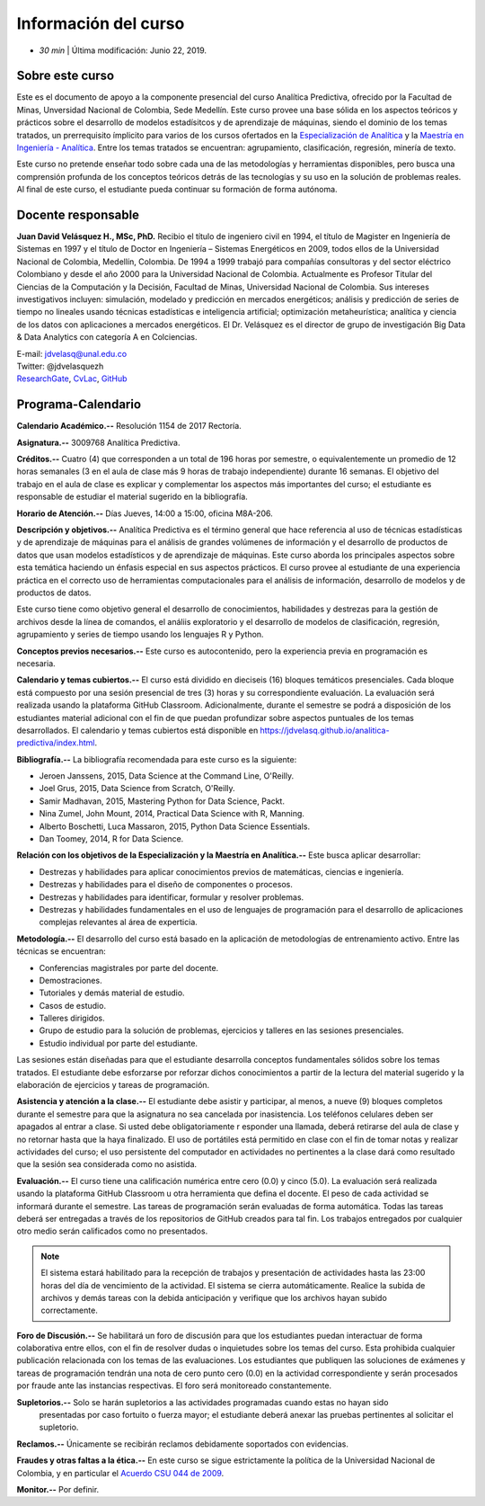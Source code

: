 Información del curso
=========================================================================================

* *30 min* | Última modificación: Junio 22, 2019.

Sobre este curso
-----------------

Este es el documento de apoyo a la componente presencial del curso Analítica Predictiva, 
ofrecido por la Facultad de Minas, Unversidad Nacional de Colombia, Sede Medellín. 
Este curso provee una base sólida en los aspectos teóricos y prácticos sobre el desarrollo 
de modelos estadísitcos y de aprendizaje de máquinas, siendo el dominio de los temas tratados, 
un prerrequisito ímplicito para varios de los cursos ofertados en 
la `Especialización de Analítica <https://minas.medellin.unal.edu.co/formacion/especializaciones/especializacion-en-analitica>`__ 
y la `Maestría en Ingeniería - Analítica <https://minas.medellin.unal.edu.co/formacion/maestrias?layout=edit&id=2214>`__. 
Entre los temas tratados se encuentran: agrupamiento, clasificación, regresión, minería de texto.

Este curso no pretende enseñar todo sobre cada una de las metodologías y herramientas disponibles, 
pero busca una comprensión profunda de los conceptos teóricos detrás de las tecnologías y su uso 
en la solución de problemas reales. Al final de este curso, el estudiante pueda continuar su 
formación de forma autónoma.

Docente responsable
-------------------

**Juan David Velásquez H., MSc, PhD.**  Recibio el título de ingeniero civil en 1994, el título de Magister en Ingeniería de Sistemas en 1997 y el título de Doctor en Ingeniería – Sistemas Energéticos en 2009, todos ellos de la Universidad Nacional de Colombia, Medellín, Colombia. De 1994 a 1999 trabajó para compañías consultoras y del sector eléctrico Colombiano y desde el año 2000 para la Universidad Nacional de Colombia. Actualmente es Profesor Titular del Ciencias de la Computación y la Decisión, Facultad de Minas, Universidad Nacional de Colombia. Sus intereses investigativos incluyen: simulación, modelado y predicción en mercados energéticos; análisis y predicción de series de tiempo no lineales usando técnicas estadísticas e inteligencia artificial; optimización metaheurística; analítica y ciencia de los datos con aplicaciones a mercados energéticos. El Dr. Velásquez es el director de grupo de investigación Big Data & Data Analytics con categoría A en Colciencias.

| E-mail: jdvelasq@unal.edu.co
| Twitter: @jdvelasquezh
| `ResearchGate <http://www.researchgate.net/profile/Juan_Velasquez8/publications>`_, `CvLac <http://scienti1.colciencias.gov.co:8081/cvlac/visualizador/generarCurriculoCv.do?cod_rh=0000026948>`_, `GitHub <https://github.com/jdvelasq>`_


Programa-Calendario
-------------------

**Calendario Académico.--** Resolución 1154 de 2017 Rectoría.

**Asignatura.--** 3009768 Analítica Predictiva.

**Créditos.--** Cuatro (4) que corresponden a un total de 196 horas por semestre, o equivalentemente un promedio de 12 horas semanales (3 en el aula de clase más 9 horas de trabajo independiente) durante 16 semanas. El objetivo del trabajo en el aula de clase es explicar y complementar los aspectos más importantes del curso; el estudiante es responsable de estudiar el material sugerido en la bibliografía.

**Horario de Atención.--** Días Jueves, 14:00 a 15:00, oficina M8A-206.

**Descripción y objetivos.--** Analítica Predictiva es el término general que hace referencia al uso 
de técnicas estadísticas y de aprendizaje de máquinas para el análisis de grandes volúmenes de 
información y el desarrollo de productos de datos que usan modelos estadísticos y de aprendizaje de 
máquinas. Este curso aborda los principales aspectos 
sobre esta temática haciendo un énfasis especial en sus aspectos prácticos. El curso provee al 
estudiante de una experiencia práctica en el correcto uso de herramientas computacionales para 
el análisis de información, desarrollo de modelos y de productos de datos. 

Este curso tiene como objetivo general el desarrollo de conocimientos, habilidades y destrezas 
para la gestión de archivos desde la línea de comandos, el análiis exploratorio y el desarrollo de
modelos de clasificación, regresión, agrupamiento y series de tiempo usando los lenguajes R y Python.


**Conceptos previos necesarios.--** Este curso es autocontenido, pero la experiencia previa en programación 
es necesaria.

**Calendario y temas cubiertos.--** El curso está dividido en dieciseis (16) bloques temáticos 
presenciales. Cada bloque está compuesto por una sesión presencial  de tres (3) horas y 
su correspondiente evaluación. La evaluación será realizada usando la plataforma GitHub Classroom. 
Adicionalmente, durante el semestre se podrá a disposición de los estudiantes material adicional 
con el fin de que puedan profundizar sobre aspectos puntuales de los temas desarrollados. 
El calendario y temas cubiertos está disponible en 
https://jdvelasq.github.io/analitica-predictiva/index.html.



**Bibliografía.--** La bibliografía recomendada para este curso es la siguiente:

+ Jeroen Janssens, 2015, Data Science at the Command Line, O'Reilly.
+ Joel Grus, 2015, Data Science from Scratch, O'Reilly.
+ Samir Madhavan, 2015, Mastering Python for Data Science, Packt.
+ Nina Zumel, John Mount, 2014, Practical Data Science with R, Manning.
+ Alberto Boschetti, Luca Massaron, 2015, Python Data Science Essentials.
+ Dan Toomey, 2014, R for Data Science.


**Relación con los objetivos de la Especialización y la Maestría en Analítica.--** Este 
busca aplicar desarrollar:

* Destrezas y habilidades para aplicar conocimientos previos de matemáticas, ciencias e ingeniería.
* Destrezas y habilidades para el diseño de componentes o procesos.
* Destrezas y habilidades para identificar, formular y resolver problemas.
* Destrezas y habilidades fundamentales en el uso de lenguajes de programación para el desarrollo de aplicaciones complejas relevantes al área de experticia.


**Metodología.--** El desarrollo del curso está basado en la aplicación de metodologías de entrenamiento 
activo. Entre las técnicas se encuentran:

- Conferencias magistrales por parte del docente.
- Demostraciones.
- Tutoriales y demás material de estudio.
- Casos de estudio.
- Talleres dirigidos.
- Grupo de estudio para la solución de problemas, ejercicios y talleres en las sesiones presenciales.
- Estudio individual por parte del estudiante.

Las sesiones están diseñadas para que el estudiante desarrolla conceptos fundamentales sólidos sobre los 
temas tratados. El estudiante debe esforzarse por reforzar dichos conocimientos a partir de la lectura 
del material sugerido y la elaboración de ejercicios y tareas de programación.

**Asistencia y atención a la clase.--** El estudiante debe asistir y participar, al menos, a nueve (9) 
bloques completos durante el semestre para que la asignatura no sea cancelada por inasistencia. 
Los teléfonos celulares deben ser apagados al entrar a clase. Si usted debe obligatoriamente r
esponder una llamada, deberá retirarse del aula de clase y no retornar hasta que la haya finalizado. 
El uso de portátiles está permitido en clase con el fin de tomar notas y realizar actividades del 
curso; el uso persistente del computador en actividades no pertinentes a la clase dará como resultado 
que la sesión sea considerada como no asistida.

**Evaluación.--** El curso tiene una calificación numérica entre cero (0.0) y cinco (5.0). La evaluación 
será realizada usando la plataforma GitHub Classroom u otra herramienta que defina el docente. El peso 
de cada actividad se informará durante el semestre. Las tareas de programación serán evaluadas de 
forma automática. Todas las tareas deberá ser entregadas a través de los repositorios de GitHub 
creados para tal fin. Los trabajos entregados por cualquier otro medio serán calificados como no 
presentados.

.. note:: El sistema estará habilitado para la recepción de trabajos y presentación de actividades hasta las 23:00 horas del día de vencimiento de la actividad. El sistema se cierra automáticamente. Realice la subida de archivos y demás tareas con la debida anticipación y verifique que los archivos hayan subido correctamente.

**Foro de Discusión.--** Se habilitará un foro de discusión para que los estudiantes puedan interactuar 
de forma colaborativa entre ellos, con el fin de resolver dudas o inquietudes sobre los temas del curso. 
Esta prohibida cualquier publicación relacionada con los temas de las evaluaciones. Los estudiantes que 
publiquen las soluciones de exámenes y tareas de programación tendrán una nota de cero punto cero (0.0) 
en la actividad correspondiente y serán procesados por fraude ante las instancias respectivas. El foro 
será monitoreado constantemente.

**Supletorios.--** Solo se harán supletorios a las actividades programadas cuando estas no hayan sido
 presentadas por caso fortuito o fuerza mayor; el estudiante deberá anexar las pruebas pertinentes al 
 solicitar el supletorio.

**Reclamos.--** Únicamente se recibirán reclamos debidamente soportados con evidencias.

**Fraudes y otras faltas a la ética.--** En este curso se sigue estrictamente la política de la 
Universidad Nacional de Colombia, y en particular el 
`Acuerdo CSU 044 de 2009 <http://www.legal.unal.edu.co/rlunal/home/doc.jspd_i=37192>`_.



**Monitor.--**  Por definir.
